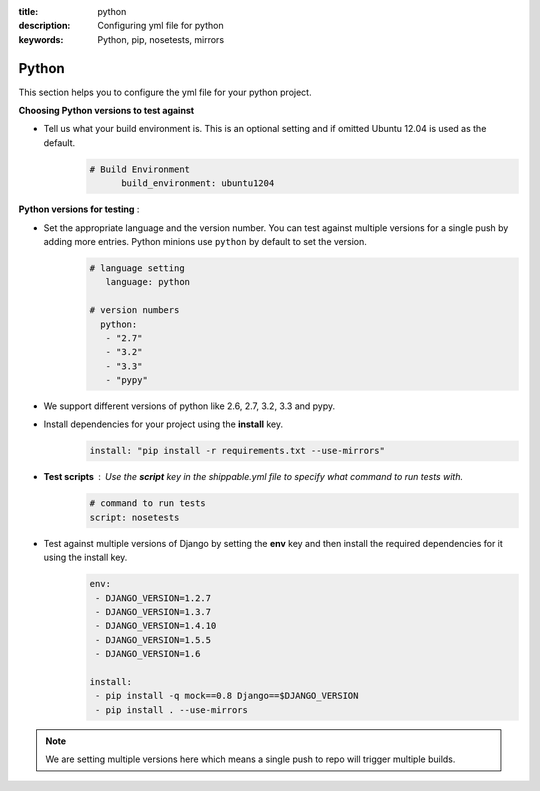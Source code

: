 :title: python 
:description: Configuring yml file for python
:keywords: Python, pip, nosetests, mirrors

.. _langpython:

Python
======

This section helps you to configure the yml file for your python project.

**Choosing Python versions to test against**

- Tell us what your build environment is. This is an optional setting and if omitted Ubuntu 12.04 is used as the default.
    .. code-block:: bash
    
        # Build Environment
              build_environment: ubuntu1204

**Python versions for testing** :

- Set the appropriate language and the version number. You can test against multiple versions for a single push by adding more entries. Python minions use ``python`` by default to set the version.
      .. code-block:: python
        
          # language setting
             language: python

          # version numbers
            python:
             - "2.7"
             - "3.2"
             - "3.3"
	     - "pypy"	

- We support different versions of python like 2.6, 2.7, 3.2, 3.3 and pypy.
 
- Install dependencies for your project using the **install** key.
	.. code-block:: python

	     install: "pip install -r requirements.txt --use-mirrors"


- **Test scripts** : Use the **script** key in the shippable.yml file to specify what command to run tests with.
	.. code-block:: python

		# command to run tests
		script: nosetests
	

- Test against multiple versions of Django by setting the **env** key and then install the required dependencies for it using the install key.
	.. code-block:: python

		env:
 		 - DJANGO_VERSION=1.2.7
		 - DJANGO_VERSION=1.3.7
 		 - DJANGO_VERSION=1.4.10
		 - DJANGO_VERSION=1.5.5
		 - DJANGO_VERSION=1.6

		install:
  		 - pip install -q mock==0.8 Django==$DJANGO_VERSION 
  		 - pip install . --use-mirrors

.. note::
 We are setting multiple versions here which means a single push to repo will trigger multiple builds. 

